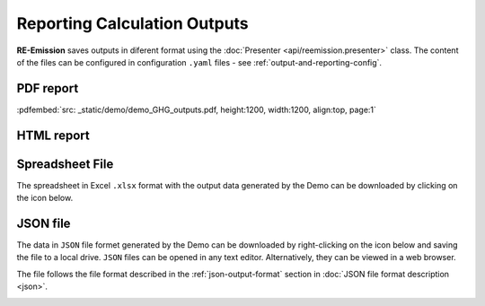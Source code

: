 Reporting Calculation Outputs
=============================

.. _GeoCARET: https://github.com/Reservoir-Research/geocaret

**RE-Emission** saves outputs in diferent format using the :doc:`Presenter <api/reemission.presenter>` class. The content of the files can be configured in configuration ``.yaml`` files - see :ref:`output-and-reporting-config`.

PDF report
----------

:pdfembed:`src: _static/demo/demo_GHG_outputs.pdf, height:1200, width:1200, align:top, page:1`

HTML report
-----------

.. raw:: html

    <iframe src="_static/demo/demo_GHG_outputs.html" width="1200" height="1200" style="border:none;">
    </iframe>

Spreadsheet File
----------------

The spreadsheet in Excel ``.xlsx`` format with the output data generated by the Demo can be downloaded by clicking on the icon below.

.. image:: _static/images/spreadsheet-2127832_640.png
   :width: 100
   :alt: Spreadsheet file icon
   :target: _static/demo/demo_GHG_outputs_.xlsx


   
JSON file
---------

The data in ``JSON`` file formet generated by the Demo can be downloaded by right-clicking on the icon below and saving the file to a local drive. ``JSON`` files can be opened in any text editor. Alternatively, they can be viewed in a web browser.

The file follows the file format described in the :ref:`json-output-format` section in :doc:`JSON file format description <json>`.

.. image:: _static/images/json-file.png
   :width: 100
   :alt: JSON file icon
   :target: _static/demo/demo_GHG_outputs.json
   
.. .. raw:: html
..    <iframe src="_static/demo/demo_GHG_outputs.json" height="750px" width="100%"></iframe>
